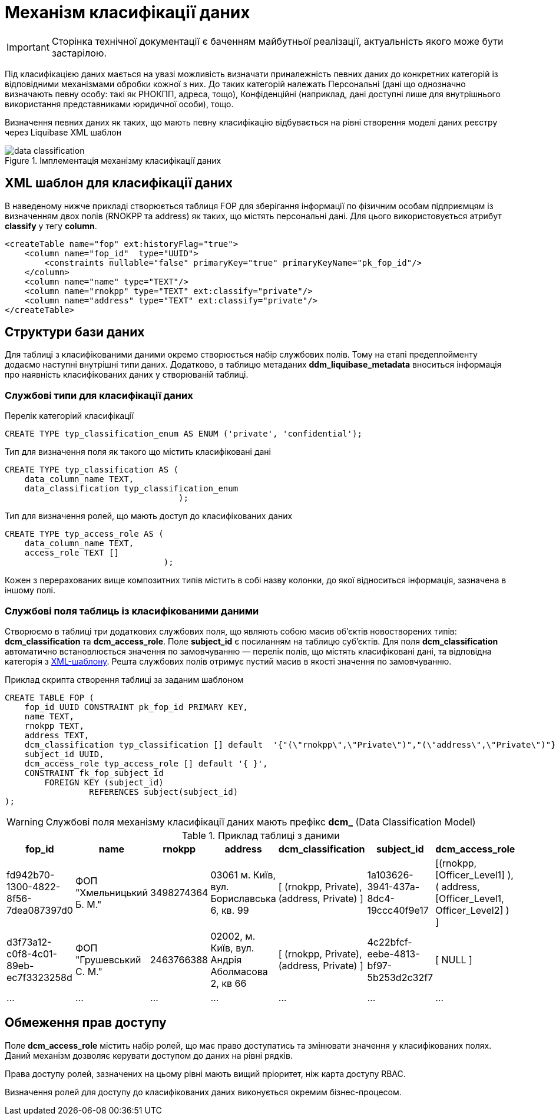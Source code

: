 = Механізм класифікації даних

[IMPORTANT]
--
Сторінка технічної документації є баченням майбутньої реалізації, актуальність якого може бути застарілою.
--

Під класифікацією даних мається на увазі можливість визначати приналежність певних даних до конкретних категорій із відповідними механізмами обробки кожної з них. До таких категорій належать Персональні (дані що однозначно визначають певну особу: такі як РНОКПП, адреса, тощо), Конфіденційні (наприклад, дані доступні лише для внутрішнього використання представниками юридичної особи), тощо.

Визначення певних даних як таких, що мають певну класифікацію відбувається на рівні створення моделі даних реєстру через Liquibase XML шаблон


.Імплементація механізму класифікації даних
image::archive/data-classification.svg[]

== XML шаблон для класифікації даних

В наведеному нижче прикладі створюється таблиця FOP для зберігання інформації по фізичним особам підприємцям із визначенням двох полів (RNOKPP та address) як таких, що містять персональні дані. Для цього використовується атрибут *classify* у тегу *column*.

[source, xml]
----
<createTable name="fop" ext:historyFlag="true">
    <column name="fop_id"  type="UUID">
        <constraints nullable="false" primaryKey="true" primaryKeyName="pk_fop_id"/>
    </column>
    <column name="name" type="TEXT"/>
    <column name="rnokpp" type="TEXT" ext:classify="private"/>
    <column name="address" type="TEXT" ext:classify="private"/>
</createTable>
----

== Структури бази даних

Для таблиці з класифікованими даними окремо створюється набір службових полів. Тому на етапі предеплойменту додаємо наступні внутрішні типи даних. Додатково, в таблицю метаданих *ddm_liquibase_metadata* вноситься інформація про наявність класифікованих даних у створюваній таблиці.

=== Службові типи для класифікації даних

.Перелік категоріий класифікації
[source, sql]
----
CREATE TYPE typ_classification_enum AS ENUM ('private', 'confidential');
----

.Тип для визначення поля як такого що містить класифіковані дані
[source, sql]
----
CREATE TYPE typ_classification AS (
    data_column_name TEXT,
    data_classification typ_classification_enum
                                   );
----

.Тип для визначення ролей, що мають доступ до класифікованих даних
[source, sql]
----
CREATE TYPE typ_access_role AS (
    data_column_name TEXT,
    access_role TEXT []
                                );
----
Кожен з перерахованих вище композитних типів містить в собі назву колонки, до якої відноситься інформація, зазначена в іншому полі.


=== Службові поля таблиць із класифікованими даними

Створюємо в таблиці три додаткових службових поля, що являють собою масив об'єктів новостворених типів: *dсm_classification* та *dсm_access_role*. Поле *subject_id* є посиланням на таблицю суб'єктів. Для поля *dcm_classification* автоматично встановлюється значення по замовчуванню — перелік полів, що містять класифіковані дані, та відповідна категорія з <<XML шаблон для класифікації даних, XML-шаблону>>. Решта службових полів отримує пустий масив в якості значення по замовчуванню.

.Приклад скрипта створення таблиці за заданим шаблоном
[source, sql]
----
CREATE TABLE FOP (
    fop_id UUID CONSTRAINT pk_fop_id PRIMARY KEY,
    name TEXT,
    rnokpp TEXT,
    address TEXT,
    dcm_classification typ_classification [] default  '{"(\"rnokpp\",\"Private\")","(\"address\",\"Private\")"}',
    subject_id UUID,
    dcm_access_role typ_access_role [] default '{ }',
    CONSTRAINT fk_fop_subject_id
        FOREIGN KEY (subject_id)
                 REFERENCES subject(subject_id)
);
----

WARNING: Службові поля механізму класифікації даних мають префікс *dcm_* (Data Classification Model)

.Приклад таблиці з даними
|===
^|fop_id ^|name ^|rnokpp ^|address ^|dcm_classification ^|subject_id ^|dcm_access_role

|fd942b70-1300-4822-8f56-7dea087397d0
|ФОП "Хмельницький Б. М."
|3498274364
|03061 м. Київ, вул. Бориславська 6, кв. 99
|[ (rnokpp, Private), (address, Private) ]
|1a103626-3941-437a-8dc4-19ccc40f9e17
|[(rnokpp, [Officer_Level1] ), ( address, [Officer_Level1, Officer_Level2] ) ]

|d3f73a12-c0f8-4c01-89eb-ec7f3323258d
|ФОП "Грушевський С. М."
|2463766388
|02002, м. Київ, вул. Андрія Аболмасова 2, кв 66
|[ (rnokpp, Private), (address, Private) ]
|4c22bfcf-eebe-4813-bf97-5b253d2c32f7
| [ NULL ]

|...
|...
|...
|...
|...
|...
|...

|===


== Обмеження прав доступу
Поле *dcm_access_role* містить набір ролей, що має право доступатись та змінювати значення у класифікованих полях. Даний механізм дозволяє керувати доступом до даних на рівні рядків.

Права доступу ролей, зазначених на цьому рівні мають вищий пріоритет, ніж карта доступу RBAC.

Визначення ролей для доступу до класифікованих даних виконується окремим бізнес-процесом.

